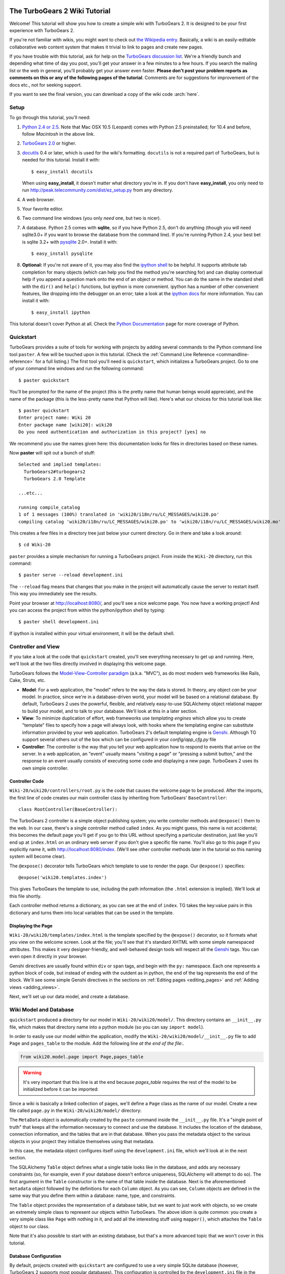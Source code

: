 The TurboGears 2 Wiki Tutorial
~~~~~~~~~~~~~~~~~~~~~~~~~~~~~~~~~

Welcome!  This tutorial will show you how to create a simple wiki with
TurboGears 2. It is designed to be your first experience with TurboGears 2.

If you're not familiar with wikis, you might want to check out `the
Wikipedia entry <http://en.wikipedia.org/wiki/Wiki>`_.  Basically, a
wiki is an easily-editable collaborative web content system that makes
it trivial to link to pages and create new pages.

If you have trouble with this tutorial, ask for help on
the `TurboGears discussion list`_. We're a friendly bunch and depending
what time of day you post, you'll get your answer in a few minutes to a
few hours. If you search the mailing list or the web in general, you'll
probably get your answer even faster. **Please don't post your problem
reports as comments on this or any of the following pages of the
tutorial**. Comments are for suggestions for improvement of the docs
etc., not for seeking support.

If you want to see the final version, you can download a copy of the wiki code  :arch:`here`.

.. _TurboGears discussion list: http://groups.google.com/group/turbogears

Setup
==================

.. highlight:: bash

To go through this tutorial, you'll need:

#.  `Python 2.4 or 2.5 <http://www.python.org/download/>`_. Note that Mac
    OSX 10.5 (Leopard) comes with Python 2.5 preinstalled; for 10.4 and
    before, follow *Macintosh* in the above link.

#.  `TurboGears 2.0
    <DownloadInstall>`_ or higher.

#.  docutils_ 0.4 or later,
    which is used for the wiki's formatting. ``docutils`` is not a required
    part of TurboGears, but is needed for this tutorial. Install it with::

        $ easy_install docutils

    When using **easy_install**, it doesn't matter what directory you're in.
    If you don't have **easy_install**, you only need to run
    http://peak.telecommunity.com/dist/ez_setup.py from any directory.

#.  A web browser.

#.  Your favorite editor.

#.  Two command line windows
    (you only *need* one, but two is nicer).

#.  A database. Python 2.5 comes with
    **sqlite**, so if you have Python 2.5, don't do anything (though you will need 
    sqlite3.0+ if you want to browse the database from the command line). If you're
    running Python 2.4, your best bet is sqlite 3.2+ with `pysqlite
    <http://cheeseshop.python.org/pypi/pysqlite>`_ 2.0+. Install it with::

        $ easy_install pysqlite

#.  **Optional:** If you're not aware of it, you may also find the
    `ipython shell`_ to be helpful. It supports attribute tab completion for
    many objects (which can help you find the method you're searching for)
    and can display contextual help if you append a question mark onto the
    end of an object or method. You can do the same in the standard shell
    with the ``dir()`` and ``help()`` functions, but ipython is more
    convenient. ipython has a number of other convenient features, like
    dropping into the debugger on an error; take a look at the `ipython docs`_
    for more information. You can install it with::

        $ easy_install ipython

This tutorial doesn't cover Python at all. Check the `Python
Documentation <http://www.python.org/doc/>`_ page for more coverage of
Python.

.. _ipython shell: http://ipython.scipy.org/
.. _ipython docs: http://ipython.scipy.org/moin/Documentation
.. _docutils: http://cheeseshop.python.org/pypi/docutils


Quickstart
====================================

TurboGears provides a suite of tools for working with projects by adding
several commands to the Python command line tool ``paster``. A few will
be touched upon in this tutorial. (Check the :ref:`Command Line Reference <commandline-reference>`
for a full listing.) The first tool you'll need is ``quickstart``, which
initializes a TurboGears project.  Go to one of your command line
windows and run the following command::

    $ paster quickstart

.. _command line reference : http://docs.turbogears.org/2.0/CommandLine

You'll be prompted for the name of the project (this is the pretty name
that human beings would appreciate), and the name of the package (this
is the less-pretty name that Python will like).  Here's what our choices 
for this tutorial look like::

    $ paster quickstart
    Enter project name: Wiki 20
    Enter package name [wiki20]: wiki20
    Do you need authentication and authorization in this project? [yes] no

We recommend you use the names given here: this documentation  
looks for files in directories based on these names.

Now **paster** will spit out a bunch of stuff::

    Selected and implied templates:
      TurboGears2#turbogears2
      TurboGears 2.0 Template

    ...etc...

    running compile_catalog
    1 of 1 messages (100%) translated in 'wiki20/i18n/ru/LC_MESSAGES/wiki20.po'
    compiling catalog 'wiki20/i18n/ru/LC_MESSAGES/wiki20.po' to 'wiki20/i18n/ru/LC_MESSAGES/wiki20.mo'


This creates a few files in a directory tree just below your current
directory. Go in there and take a look around::

    $ cd Wiki-20

``paster`` provides a simple mechanism for running a TurboGears project.
From inside the ``Wiki-20`` directory, run this command::

    $ paster serve --reload development.ini

The ``--reload`` flag means that changes that you make in the project
will automatically cause the server to restart itself. This way you
immediately see the results.

Point your browser at http://localhost:8080/, and you'll see a nice
welcome page. You now have a working project!
And you can access the project from within the python/ipython shell 
by typing::

    $ paster shell development.ini

If ipython is installed within your virtual environment, it will be the
default shell.

Controller and View
=================================

If you take a look at the code that ``quickstart`` created, you'll see
everything necessary to get up and running. Here, we'll look at the two
files directly involved in displaying this welcome page.

TurboGears follows the `Model-View-Controller paradigm`_ (a.k.a. "MVC"),
as do most modern web frameworks like Rails, Cake, Struts, etc.

*   **Model**: For a web application, the "model" refers to the way the
    data is stored. In theory, any object *can* be your model. In practice,
    since we're in a database-driven world, your model will be based on a
    relational database. By default, TurboGears 2 uses the powerful,
    flexible, and relatively easy-to-use SQLAlchemy object relational mapper
    to build your model, and to talk to your database. We'll look at this in
    a later section.

*   **View**: To minimize duplication of effort, web frameworks use
    *templating engines* which allow you to create "template" files to
    specify how a page will always look, with hooks where the templating
    engine can substitute information provided by your web application.
    TurboGears 2's default templating engine is `Genshi`_.  Although TG support 
    several others out of the box which can be configured in your `config/app_cfg.py` file

*   **Controller**: The controller is the way that you tell your web
    application how to respond to events that arrive on the server. In a web
    application, an "event" usually means "visiting a page" or "pressing a
    submit button," and the response to an event usually consists of
    executing some code and displaying a new page. TurboGears 2 uses its own
    simple controller.

Controller Code
-------------------------

.. highlight:: python

``Wiki-20/wiki20/controllers/root.py`` is the code that causes the
welcome page to be produced. After the imports, the first line of code
creates our main controller class by inheriting from TurboGears'
``BaseController``::

    class RootController(BaseController):

The TurboGears 2 controller is a simple object publishing system; you
write controller methods and ``@expose()`` them to the web. In our case,
there's a single controller method called ``index``. As you might guess,
this name is not accidental; this becomes the default page you'll get if
you go to this URL without specifying a particular destination, just
like you'll end up at ``index.html`` on an ordinary web server if you
don't give a specific file name. You'll also go to this page if you explicitly name it,
with http://localhost:8080/index. (We'll see other controller methods
later in the tutorial so this naming system will become clear).

The ``@expose()`` decorator tells TurboGears which
template to use to render the page.  Our ``@expose()`` specifies::

    @expose('wiki20.templates.index')

This gives TurboGears the template to use, including the path information (the
``.html`` extension is implied). We'll look at this file shortly.

Each controller method returns a dictionary, as you can see at the end
of ``index``. TG takes the key:value pairs in this dictionary and turns
them into local variables that can be used in the template.


Displaying the Page
---------------------------

``Wiki-20/wiki20/templates/index.html`` is the template specified by the
``@expose()`` decorator, so it formats what you view on the welcome
screen. Look at the file; you'll see that it's standard XHTML with some
simple namespaced attributes. This makes it very designer-friendly, and
well-behaved design tools will respect all the `Genshi`_ tags. You can
even open it directly in your browser.

Genshi directives are usually found within ``div`` or ``span`` tags, and
begin with the ``py:`` namespace. Each one represents a python block of
code, but instead of ending with the outdent as in python, the end of
the tag represents the end of the block.  We'll see some simple
Genshi directives in the sections on 
:ref:`Editing pages <editing_pages>` and 
:ref:`Adding views <adding_views>`.


.. _Model-View-Controller paradigm: http://en.wikipedia.org/wiki/Model-view-controller
.. _plugins available: http://www.turbogears.org/cogbin/
.. _Genshi: http://genshi.edgewall.org/wiki/Documentation/xml-templates.html
.. _using alternate templating engines: http://docs.turbogears.org/1.0/AlternativeTemplating

Next, we'll set up our data model, and create a database.

Wiki Model and Database
============================================

``quickstart`` produced a directory for our model in
``Wiki-20/wiki20/model/``. This directory contains an
``__init__.py`` file, which makes that directory name into a python
module (so you can say ``import model``).

In order to easily use our model within the application, modify the
``Wiki-20/wiki20/model/__init__.py`` file to add ``Page`` and ``pages_table``
to the module. Add the following line
*at the end of the file*:. 

.. code-block:: python

    from wiki20.model.page import Page,pages_table

.. warning:: It's very important that this line is at the end because `pages_table` requires the rest of the model to be initialized before it can be imported:

Since a wiki is basically a linked collection of pages, we'll define a
``Page`` class as the name of our model. Create a new file called ``page.py`` in the
``Wiki-20/wiki20/model/`` directory:

.. code:: wiki_root/trunk/wiki20/model/page.py
    
The ``MetaData`` object is automatically created by the ``paste`` command
inside the ``__init__.py`` file. It's a "single point of truth" that keeps all the
information necessary to connect and use the database. It includes the
location of the database, connection information, and the tables that
are in that database. When you pass the metadata object to the various
objects in your project they initialize themselves using that metadata.

In this case, the metadata object configures itself using the
``development.ini`` file, which we'll look at in the next
section.

The SQLAlchemy ``Table`` object defines what a single table looks like
in the database, and adds any necessary constraints (so, for example,
even if your database doesn't enforce uniqueness, SQLAlchemy will
attempt to do so). The first argument in the ``Table`` constructor is
the name of that table inside the database. Next is the aforementioned
``metadata`` object followed by the definitions for each ``Column``
object. As you can see, ``Column`` objects are defined in the same way that you
define them within a database: name, type, and constraints.

The ``Table`` object provides the representation of a database table,
but we want to just work with objects, so we create an extremely simple
class to represent our objects within TurboGears. The above idiom is
quite common: you create a very simple class like ``Page`` with nothing
in it, and add all the interesting stuff using ``mapper()``, which attaches
the ``Table`` object to our class.

Note that it's also possible to start with an existing database, but
that's a more advanced topic that we won't cover in this tutorial.

Database Configuration
----------------------

By default, projects created with ``quickstart`` are configured to use a
very simple SQLite database (however, TurboGears 2 supports most popular
databases). This configuration is controlled by the ``development.ini``
file in the root directory (``Wiki-20``, for our project).

Search down until you find the ``[app:main]`` section in
``development.ini``, and then look for ``sqlalchemy.url``. You should
see this::

    sqlalchemy.url = sqlite:///%(here)s/devdata.db

Turbogears will automatically replace the ``%(here)s`` variable with the parent directory of
this file, so for our example it will produce
``sqlite:///Wiki-20/devdata.db``. You won't see the ``devdata.db`` file now because we
haven't yet initialized the database.


Initializing the Tables
--------------------------------

Before you can use your database, you need to initialize it and add some data.
There's some built in support for this in TurboGears, but one of the easiest ways to do this is just to run a standard Python script. Create a file called
**initializeDB.py** in the ``Wiki-20`` directory containing the following:
 

.. code:: wiki_root/trunk/initializeDB.py

If you're familiar with SQLAlchemy this should look pretty standard to you.  The only part that's different is that we use::

    transaction.commit()

where you're used to seeing ``Session.commit()`` we use ``transaction.commit`` this calls the transaction manager which helps us to support cross database transactions, as well as transactions in non relational databases, but ultimately in the case of SQLAlchemy it calls Session.commit() just like you might if you were doing it directly. 

Now run the program from the ``Wiki-20`` directory:

.. code-block:: bash

    $ python initializeDB.py


.. warning:: 

   Windows users using virtualenv must type ``python initializeDB.py``, 
   and not rely on windows automatic python invocation when you 
   just type ``initializeDB.py`` -- otherwise you will get the system python
   not your virtualenv python, and you'll get import errors.
   
You'll see output, but you should not see error messages. At this point
your database is created and has some initial data in it, which you can
verify by looking at ``Wiki-20/devdata.db``. The file should exist and have
a nonzero size.

That takes care of the "M" in MVC.  Next is the "C": controllers.


Adding Controllers
=======================================

.. highlight:: python

Controllers are the code that figures out which page to display, what
data to grab from the model, how to process it, and finally hands off
that processed data to a template.

``quickstart`` has already created some basic controller code for us at
``Wiki-20/wiki20/controllers/root.py``.  Here's what it looks like now:

.. code:: wiki_root/snapshots/1/wiki20/controllers/root.py

The first thing we need to do is uncomment the line that imports ``DBSession``.

Next we must import the ``Page`` class from our
model. At the end of the ``import`` block, add this line::

    from wiki20.model.page import Page

Now we will change the template used to present the data, by changing the
``@expose('wiki20.templates.index')`` line to::

    @expose('wiki20.templates.page')

This requires us to create a new template named ``page.html`` in the
``wiki20/templates`` directory; we'll do this in the next section.

Now we must specify which page we want to see.  To do this, add a
parameter to the ``index()`` method. Change the line after the
``@expose`` decorator to::

    def index(self, pagename="FrontPage"):

This tells the ``index()`` method to accept a parameter called
``pagename``, with a default value of ``"FrontPage"``.

Now let's get that page from our data model.  Put this line in the body
of ``index``::

    page = DBSession.query(Page).filter_by(pagename=pagename).one()

This line asks the current SQLAlchemy in-memory database session object to run a query
for records with a ``pagename`` column equal to the value of the
``pagename`` parameter passed to our controller method.  The ``.one()`` method assures that there is only one returned result; normally a ``.query`` call returns a list of matching objects. We only want
one page, so we use ``.one()``.

Finally, we need to return a dictionary containing the ``page`` we just looked up.
When we say::

   return dict(wikipage=page)

The returned ``dict`` will create a template variable called ``wikipage`` that will evaluate to the ``page`` object that we looked it up.

Here's the whole file after incorporating the above modifications:

.. code:: wiki_root/snapshots/2/wiki20/controllers/root.py

Now our ``index()`` method fetches a record from the database (creating
an instance of our mapped ``Page`` class along the way), and returns it
to the template within a dictionary.

.. _adding_views:

Adding Views (Templates)
===============================================

.. highlight:: html

``quickstart`` also created some templates for us in the
``Wiki-20/wiki20/templates`` directory: ``master.html`` and
``index.html``.  Back in our simple controller, we used ``@expose()`` to
hand off a dictionary of data to a template called
``'wiki20.templates.index'``, which corresponds to
``Wiki-20/wiki20/templates/index.html``.

Take a look at the following line in ``index.html``::

    <xi:include href="master.html" />

This tells the ``index`` template to *include* the ``master`` template.
Using includes lets you easily maintain a cohesive look and feel
throughout your site by having each page include a common master
template.

Similarly the lines:: 

  <xi:include href="header.html" />
  <xi:include href="footer.html" />

Tell genshi to pull in the headers and footers for the page. 

Copy ``index.html`` into a file called ``page.html``. Now modify it for
our purposes:

.. code:: wiki_root/snapshots/1/wiki20/templates/page.html

This is a basic XHTML page with three substitutions:

1.  In the ``<title>`` tag, we substitute the name of the page, using
    the ``pagename`` value of ``page``.  (Remember, ``wikipage`` is an instance
    of our mapped ``Page`` class, which was passed in a dictionary by our
    controller.)

2.  In the second ``<div>`` element, we substitute the page
    name again with Genshi's ``py:replace``:
    
	.. code:: wiki_root/snapshots/1/wiki20/templates/page.html
		:section: PageName

3.  In the third ``<div>``, we put in the contents of our ``wikipage``:

	.. code:: wiki_root/snapshots/1/wiki20/templates/page.html
		:section: PageContent

When you refresh the output web page you should see "initial data" displayed on the page.

.. _editing_pages:

Editing pages
============================================

One of the fundamental features of a wiki is the ability to edit the page just
by clicking "Edit This Page," so we'll create a template for editing. First, make a copy of
``page.html``:

.. code-block:: bash

    cd wiki20/templates
    cp page.html edit.html

We need to replace the content with an editing form and ensure people know this
is an editing page. Here are the changes for ``edit.html``.

.. highlight:: html

#. Change the title in the header to reflect that we are editing the page:

	.. code:: wiki_root/trunk/wiki20/templates/edit.html
		:section: Head

#. Change the div that displays the page:

	.. code:: wiki_root/snapshots/1/wiki20/templates/page.html
		:section: PageContent

   with a div that contains a standard HTML form:

	.. code:: wiki_root/trunk/wiki20/templates/edit.html
		:section: Form

.. highlight:: python

Now that we have our view, we need to update our controller in order to display
the form and handle the form submission. For displaying the form, we'll add an
``edit`` method to our controller in ``Wiki-20/wiki20/controllers/root.py``. The
new ``root.py`` file looks like this:

.. code:: wiki_root/snapshots/3/wiki20/controllers/root.py

For now, the new method is identical to the ``index`` method; the only difference is that
the resulting dictionary is handed to the ``edit`` template. To see it work, go to
http://localhost:8080/edit/FrontPage. However, this only works because FrontPage already
exists in our database; if you try to edit a new page with a different name it will fail, which we'll
fix in a later section.

Don't click that save button yet! We still need to write that method.

Saving our edits
============================================

When we displayed our wiki's edit form in the last section, the form's
``action`` was ``/save``.  So, we need to make a method called ``save`` in
the Root class of our controller.

However, we're also going to make another important change. Our ``index`` method
is *only* called when you either go to ``/`` or ``/index``. If you change the
``index`` method to the special method ``default``, then ``default`` will be
automatically called whenever nothing else matches. ``default`` will take the
rest of the URL and turn it into positional parameters.

Here's our new version of ``root.py`` which includes both ``default`` and ``save``:

.. code:: wiki_root/snapshots/4/wiki20/controllers/root.py

Unlike the previous methods we've made, ``save`` just uses a plain ``@expose()``
without any template specified. That's because we're only redirecting the user
back to the viewing page.

Although the ``page.data = data`` statement tells SQLAlchemy that you intend to store the page data in the database, nothing happens until the ``DBSession.flush()`` method is called. This is commonly refered to as the "unit of work" pattern, and it's an important structure for database developers because it allows SQLAlchemy to combine many operations into a single database update (or a minimized number of updates if some changes depend upon earlier changes) and thus be much more efficient in the database resources used.

SQLALchemy also provides a ``DBSession.commit()`` method which flushes and commits any changes you've made in a transaction.   TurboGears 2 provides a flexible transaction management system that automates this process wrapping each web request in its own transaction and automatically rolling back that transaction if you get a python exception, or return an HTTP error code as your response.

You don't have to do anything to use this transaction management system, it should just work. So, you can now make changes and save the page we were editing, just like a real
wiki.

What about WikiWords?
============================================

Our wiki doesn't yet have a way to link pages. A typical wiki will automatically
create links for *WikiWords* when it finds them  (WikiWords have also been
described as WordsSmashedTogether). This sounds like a job for a regular
expression.

Here's the new version of ``root.py``, which will be explained afterwards:

.. code:: wiki_root/snapshots/5/wiki20/controllers/root.py

We need some additional imports, including ``re`` for regular expressions and
a method called ``publish_parts`` from ``docutils``.

A WikiWord is a word that starts with an uppercase letter, has a collection
of lowercase letters and numbers followed by another uppercase letter and
more letters and numbers. The ``wikiwords`` regular expression describes a WikiWord.

In ``default``, the new lines begin with the use of ``publish_parts``, which is
a utility that takes string input and returns a dictionary of document parts after performing
conversions; in our case, the conversion is from Restructured Text to HTML.
The input (``page.data``) is in Restructured Text format, and the output format
(specified by ``writer_name="html"``) is in HTML. Selecting the ``fragment``
part produces the document without the document title, subtitle, docinfo,
header, and footer.

You can configure TurboGears so that it doesn't live at the root of a site, so
you can combine multiple TurboGears apps on a single server. Using ``tg.url()``
creates relative links, so that your links will continue to work regardless of
how many apps you're running.

The next line rewrites the ``content`` by finding any WikiWords and substituting
hyperlinks for those WikiWords. That way when you click on a WikiWord, it will
take you to that page. The ``r'string'`` means 'raw string', one that turns off
escaping, which is mostly used in regular expression strings to prevent you from
having to double escape slashes. The substitution may look a bit weird, but is
more understandable if you recognize that the ``%s`` gets substituted with
``root``, then the substitution is done which replaces the ``\1`` with the
string matching the regex.

Note that ``default()`` is now returning a ``dict`` containing an additional
key-value pair: ``content=content``. This will not break
``wiki20.templates.page`` because that page is only looking for ``page`` in the
dictionary, however if we want to do something interesting with the new
key-value pair we'll need to edit ``wiki20.templates.page``:

.. code:: wiki_root/snapshots/6/wiki20/templates/page.html
	:language: html

Since ``content`` comes through as XML, we can strip it off using the ``XML()``
function to produce plain text (try removing the function call to see what
happens).

To test the new version of the system, edit the data in your front page to
include a WikiWord. When the page is displayed, you'll see that it's now a link.
You probably won't be surprised to find that clicking that link produces an
error.


Hey, where's the page?
============================================

What if a Wiki page doesn't exist? We'll take a simple approach: if the page
doesn't exist, you get an edit page to use to create it.

In the ``default`` method, we'll check to see if the page exists. If it doesn't,
we'll redirect to a new ``notfound`` method. We'll add this method after the
``index`` method and before the ``edit`` method. Here are the changes we make to
the controller:

.. code:: wiki_root/snapshots/7/wiki20/controllers/root.py

The ``default`` code changes illustrate the "better to beg forgiveness than ask
permission" pattern which is favored by most Pythonistas -- we first try to get
the page and then deal with the exception by redirecting to a method that will
make a new page.

We're also leaking a bit of our model into our controller. For a larger project,
we might create a facade in the model, but here we'll favor simplicity. Notice
that we can use the ``redirect()`` to pass parameters into the destination
method.

As for the ``notfound`` method, the first two lines of the method add a row to
the page table. From there, the path is exactly the same it would be
for our ``edit`` method.

With these changes in place, we have a fully functional wiki. Give it a try!
You should be able to create new pages now.


Adding a page list
============================================

Most wikis have a feature that lets you view an index of the pages. To add one,
we'll start with a new template, ``pagelist.html``. We'll copy ``page.html`` so
that we don't have to write the boilerplate.

.. code-block:: bash

    cd wiki20/templates
    cp page.html pagelist.html

After editing, our ``pagelist.html`` looks like:

.. code:: wiki_root/trunk/wiki20/templates/pagelist.html
   :language: html

The section in bold represents the Genshi code of interest. You can guess that
the ``py:for`` is a python ``for`` loop, modified to fit into Genshi's XML. It
iterates through each of the ``pages`` (which we'll send in via the controller,
using a modification you'll see next). For each one, ``Page Name Here`` is
replaced by ``pagename``, as is the URL. You can learn more about Genshi by
following the link at the bottom of this page.

We must also modify the controller to implement ``pagelist`` and to create and
pass ``pages`` to our template:

.. code:: wiki_root/snapshots/8/wiki20/controllers/root.py
    :language: python

Here, we select all of the ``Page`` objects from the database, and order them by
pagename.

We can also modify ``page.html`` so that the link to the page list is available on
every page:

.. code:: wiki_root/snapshots/9/wiki20/templates/page.html
	:language: html

You can see your pagelist by clicking the link on a page or by
going directly to http://localhost:8080/pagelist.



Further Exploration
============================================

Now that you have a working Wiki, there are a number of further places to explore:

#. You can add `JSON support via MochiKit <JSONMochiKit.html>`_.

#. You can learn more about the `Genshi templating engine <http://genshi.edgewall.org/wiki/Documentation/templates.html>`_.

#. You can learn more about the `SQLAlchemy ORM <http://www.sqlalchemy.org/>`_.

If you had any problems with this tutorial, or have ideas on how to make it
better, please let us know on the mailing list! Suggestions are almost always
incorporated.

TODO list
~~~~~~~~~

 - Provide a repository with the code, with tags for each snapshot
 - Update to use SQLAlchemy declarative syntax
 - Update to use `websetup.py` instead of `initializeDB.py`


